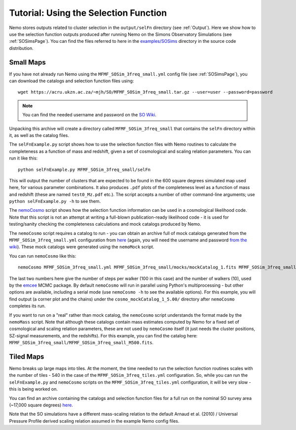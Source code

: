 .. _SelFnPage:

======================================
Tutorial: Using the Selection Function
======================================

Nemo stores outputs related to cluster selection in the ``output/selFn`` directory
(see :ref:`Output`). Here we show how to use the selection function outputs produced
after running Nemo on the Simons Observatory Simulations (see :ref:`SOSimsPage`).
You can find the files referred to here in the 
`examples/SOSims <https://github.com/simonsobs/nemo/tree/master/examples/SOSims>`_
directory in the source code distribution.

Small Maps
----------

If you have not already run Nemo using the ``MFMF_SOSim_3freq_small.yml`` config
file (see :ref:`SOSimsPage`), you can download the catalogs and selection function
files using::

    wget https://acru.ukzn.ac.za/~mjh/SO/MFMF_SOSim_3freq_small.tar.gz --user=user --password=password

.. note::
    
    You can find the needed username and password on the `SO Wiki <http://simonsobservatory.wikidot.com/awg:sz>`_. 

Unpacking this archive will create a directory called ``MFMF_SOSim_3freq_small`` that
contains the ``selFn`` directory within it, as well as the catalog files.

The ``selFnExample.py`` script shows how to use the selection function files with 
Nemo routines to calculate the completeness as a function of mass and redshift, given
a set of cosmological and scaling relation parameters. You can run it like this::

    python selFnExample.py MFMF_SOSim_3freq_small/selFn

This will output the number of clusters that are expected to be found in the 600 
square degrees simulated map used here, for various parameter combinations. It also
produces ``.pdf`` plots of the completeness level as a function of mass and redshift
(these are named ``test0_Mz.pdf`` etc.). The script accepts a number of other 
command-line arguments; use ``python selFnExample.py -h`` to see them.

The `nemoCosmo <https://github.com/simonsobs/nemo/blob/master/bin/nemoCosmo>`_ script 
shows how the selection function information can be used in a cosmological likelihood
code. Note that this script is not an attempt at writing a full-blown publication-ready
likelihood code - it is used for testing/sanity checking the completeness calculations
and mock catalogs produced by Nemo. 

The ``nemoCosmo`` script requires a catalog to run - 
you can obtain an archive full of mock catalogs generated from the ``MFMF_SOSim_3freq_small.yml`` 
configuration from `here <https://acru.ukzn.ac.za/~mjh/SO/mocks_MFMF_SOSim_3freq_small.tar.gz>`_ 
(again, you will need the username and password `from the wiki <http://simonsobservatory.wikidot.com/awg:sz>`_).
These mock catalogs were generated using the ``nemoMock`` script.

You can run ``nemoCosmo`` like this::

    nemoCosmo MFMF_SOSim_3freq_small.yml MFMF_SOSim_3freq_small/mocks/mockCatalog_1.fits MFMF_SOSim_3freq_small/selFn 100 10
    
The last two numbers here give the number of steps per walker (100 in this case) and the number
of walkers (10), used by the `emcee <https://emcee.readthedocs.io/en/stable/>`_ MCMC package. 
By default ``nemoCosmo`` will run in parallel using Python's multiprocessing - but other 
options are available, including a serial mode (use ``nemoCosmo -h`` to see the available options).
For this example, you will find output (a corner plot and the chains) under the 
``cosmo_mockCatalog_1_5.00/`` directory after ``nemoCosmo`` completes its run.

If you want to run on a "real" rather than mock catalog, the ``nemoCosmo`` script understands the 
format made by the ``nemoMass`` script. Note that although these catalogs contain mass estimates computed by 
Nemo for a fixed set of cosmological and scaling relation parameters, these are 
not used by ``nemoCosmo`` itself (it just needs the cluster positions, SZ-signal measurements, and
the redshifts). For this example, you can find the catalog here: 
``MFMF_SOSim_3freq_small/MFMF_SOSim_3freq_small_M500.fits``.

Tiled Maps
----------

Nemo breaks up large maps into tiles. At the moment, the time needed to run the selection 
function routines scales with the number of tiles - 540 in the case of the 
``MFMF_SOSim_3freq_tiles.yml`` configuration. So, while you can run the ``selFnExample.py``
and ``nemoCosmo`` scripts on the ``MFMF_SOSim_3freq_tiles.yml`` configuration, it will be very
slow - this is being worked on.

You can find an archive containing the catalogs and selection function files for a full run
on the nominal SO survey area (~17,000 square degrees) 
`here <https://acru.ukzn.ac.za/~mjh/SO/MFMF_SOSim_3freq_tiles.tar.gz>`_.

Note that the SO simulations have a different mass-scaling relation to the default 
Arnaud et al. (2010) / Universal Pressure Profile derived scaling relation assumed in the
example Nemo config files.
